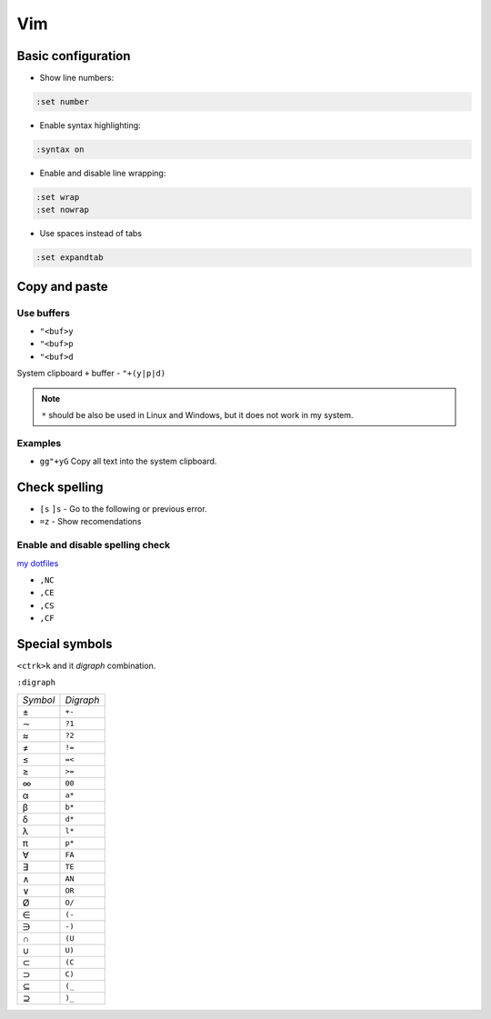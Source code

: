 .. vim_

Vim
###

Basic configuration
===================

* Show line numbers:

.. code-block:: bash

    :set number

* Enable syntax highlighting:

.. code-block:: bash

    :syntax on

* Enable and disable line wrapping:

.. code-block:: bash

    :set wrap
    :set nowrap

* Use spaces instead of tabs

.. code-block:: bash

    :set expandtab

Copy and paste
==============

Use buffers
-----------

* ``"<buf>y``
* ``"<buf>p``
* ``"<buf>d``

System clipboard ``+`` buffer - ``"+(y|p|d)``

.. note::

    ``*`` should be also be used in Linux and Windows, but it does not work in
    my system.

Examples
--------

* ``gg"+yG`` Copy all text into the system clipboard.

Check spelling
==============

* ``[s`` ``]s`` - Go to the following or previous error.

* ``=z`` - Show recomendations

Enable and disable spelling check
---------------------------------

`my dotfiles <https://github.com/pablerass/dotfiles>`_

* ``,NC``
* ``,CE``
* ``,CS``
* ``,CF``

Special symbols
===============

``<ctrk>k`` and it *digraph* combination.

``:digraph``

======== =========
*Symbol* *Digraph*
±        ``+-``
∼        ``?1``
≈        ``?2``
≠        ``!=``
≤        ``=<``
≥        ``>=``
∞        ``00``

α        ``a*``
β        ``b*``
δ        ``d*``
λ        ``l*``
π        ``p*``

∀        ``FA``
∃        ``TE``
∧        ``AN``
∨        ``OR``

Ø         ``O/``
∈        ``(-``
∋        ``-)``
∩        ``(U``
∪        ``U)``
⊂        ``(C``
⊃        ``C)``
⊆        ``(_``
⊇        ``)_``
======== =========
